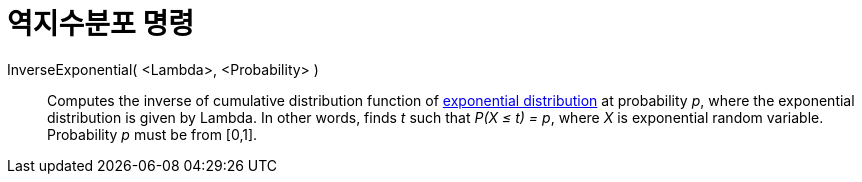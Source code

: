 = 역지수분포 명령
:page-en: commands/InverseExponential
ifdef::env-github[:imagesdir: /ko/modules/ROOT/assets/images]

InverseExponential( <Lambda>, <Probability> )::
  Computes the inverse of cumulative distribution function of
  https://en.wikipedia.org/wiki/Exponential_distribution[exponential distribution] at probability _p_, where the
  exponential distribution is given by Lambda.
  In other words, finds _t_ such that _P(X ≤ t) = p_, where _X_ is exponential random variable.
  Probability _p_ must be from [0,1].
